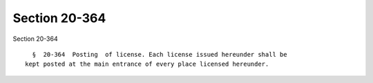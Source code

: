 Section 20-364
==============

Section 20-364 ::    
        
     
        §  20-364  Posting  of license. Each license issued hereunder shall be
      kept posted at the main entrance of every place licensed hereunder.
    
    
    
    
    
    
    
